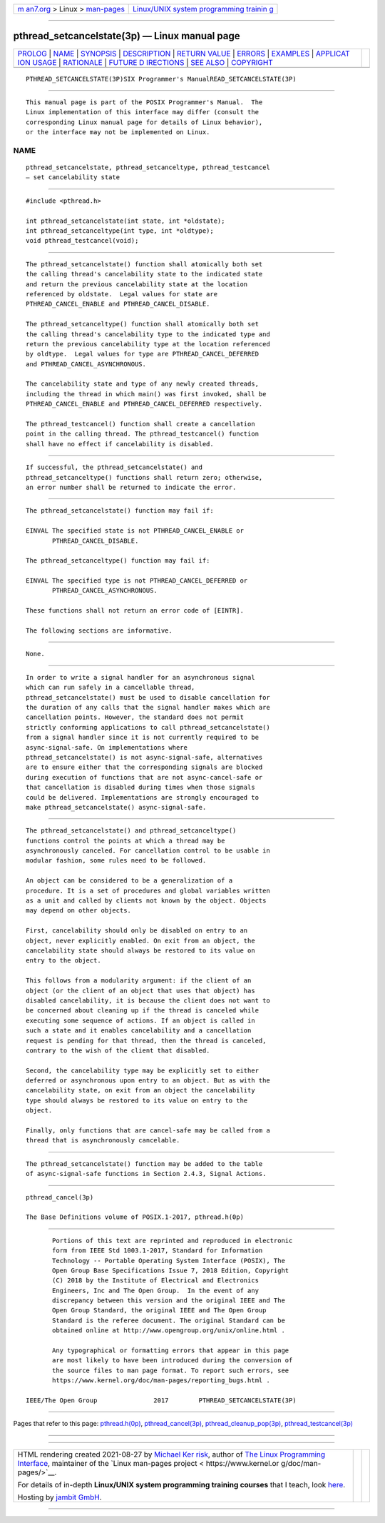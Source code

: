 .. container:: page-top

.. container:: nav-bar

   +----------------------------------+----------------------------------+
   | `m                               | `Linux/UNIX system programming   |
   | an7.org <../../../index.html>`__ | trainin                          |
   | > Linux >                        | g <http://man7.org/training/>`__ |
   | `man-pages <../index.html>`__    |                                  |
   +----------------------------------+----------------------------------+

--------------

pthread_setcancelstate(3p) — Linux manual page
==============================================

+-----------------------------------+-----------------------------------+
| `PROLOG <#PROLOG>`__ \|           |                                   |
| `NAME <#NAME>`__ \|               |                                   |
| `SYNOPSIS <#SYNOPSIS>`__ \|       |                                   |
| `DESCRIPTION <#DESCRIPTION>`__ \| |                                   |
| `RETURN VALUE <#RETURN_VALUE>`__  |                                   |
| \| `ERRORS <#ERRORS>`__ \|        |                                   |
| `EXAMPLES <#EXAMPLES>`__ \|       |                                   |
| `APPLICAT                         |                                   |
| ION USAGE <#APPLICATION_USAGE>`__ |                                   |
| \| `RATIONALE <#RATIONALE>`__ \|  |                                   |
| `FUTURE D                         |                                   |
| IRECTIONS <#FUTURE_DIRECTIONS>`__ |                                   |
| \| `SEE ALSO <#SEE_ALSO>`__ \|    |                                   |
| `COPYRIGHT <#COPYRIGHT>`__        |                                   |
+-----------------------------------+-----------------------------------+
| .. container:: man-search-box     |                                   |
+-----------------------------------+-----------------------------------+

::

   PTHREAD_SETCANCELSTATE(3P)SIX Programmer's ManualREAD_SETCANCELSTATE(3P)


-----------------------------------------------------

::

          This manual page is part of the POSIX Programmer's Manual.  The
          Linux implementation of this interface may differ (consult the
          corresponding Linux manual page for details of Linux behavior),
          or the interface may not be implemented on Linux.

NAME
-------------------------------------------------

::

          pthread_setcancelstate, pthread_setcanceltype, pthread_testcancel
          — set cancelability state


---------------------------------------------------------

::

          #include <pthread.h>

          int pthread_setcancelstate(int state, int *oldstate);
          int pthread_setcanceltype(int type, int *oldtype);
          void pthread_testcancel(void);


---------------------------------------------------------------

::

          The pthread_setcancelstate() function shall atomically both set
          the calling thread's cancelability state to the indicated state
          and return the previous cancelability state at the location
          referenced by oldstate.  Legal values for state are
          PTHREAD_CANCEL_ENABLE and PTHREAD_CANCEL_DISABLE.

          The pthread_setcanceltype() function shall atomically both set
          the calling thread's cancelability type to the indicated type and
          return the previous cancelability type at the location referenced
          by oldtype.  Legal values for type are PTHREAD_CANCEL_DEFERRED
          and PTHREAD_CANCEL_ASYNCHRONOUS.

          The cancelability state and type of any newly created threads,
          including the thread in which main() was first invoked, shall be
          PTHREAD_CANCEL_ENABLE and PTHREAD_CANCEL_DEFERRED respectively.

          The pthread_testcancel() function shall create a cancellation
          point in the calling thread. The pthread_testcancel() function
          shall have no effect if cancelability is disabled.


-----------------------------------------------------------------

::

          If successful, the pthread_setcancelstate() and
          pthread_setcanceltype() functions shall return zero; otherwise,
          an error number shall be returned to indicate the error.


-----------------------------------------------------

::

          The pthread_setcancelstate() function may fail if:

          EINVAL The specified state is not PTHREAD_CANCEL_ENABLE or
                 PTHREAD_CANCEL_DISABLE.

          The pthread_setcanceltype() function may fail if:

          EINVAL The specified type is not PTHREAD_CANCEL_DEFERRED or
                 PTHREAD_CANCEL_ASYNCHRONOUS.

          These functions shall not return an error code of [EINTR].

          The following sections are informative.


---------------------------------------------------------

::

          None.


---------------------------------------------------------------------------

::

          In order to write a signal handler for an asynchronous signal
          which can run safely in a cancellable thread,
          pthread_setcancelstate() must be used to disable cancellation for
          the duration of any calls that the signal handler makes which are
          cancellation points. However, the standard does not permit
          strictly conforming applications to call pthread_setcancelstate()
          from a signal handler since it is not currently required to be
          async-signal-safe. On implementations where
          pthread_setcancelstate() is not async-signal-safe, alternatives
          are to ensure either that the corresponding signals are blocked
          during execution of functions that are not async-cancel-safe or
          that cancellation is disabled during times when those signals
          could be delivered. Implementations are strongly encouraged to
          make pthread_setcancelstate() async-signal-safe.


-----------------------------------------------------------

::

          The pthread_setcancelstate() and pthread_setcanceltype()
          functions control the points at which a thread may be
          asynchronously canceled. For cancellation control to be usable in
          modular fashion, some rules need to be followed.

          An object can be considered to be a generalization of a
          procedure. It is a set of procedures and global variables written
          as a unit and called by clients not known by the object. Objects
          may depend on other objects.

          First, cancelability should only be disabled on entry to an
          object, never explicitly enabled. On exit from an object, the
          cancelability state should always be restored to its value on
          entry to the object.

          This follows from a modularity argument: if the client of an
          object (or the client of an object that uses that object) has
          disabled cancelability, it is because the client does not want to
          be concerned about cleaning up if the thread is canceled while
          executing some sequence of actions. If an object is called in
          such a state and it enables cancelability and a cancellation
          request is pending for that thread, then the thread is canceled,
          contrary to the wish of the client that disabled.

          Second, the cancelability type may be explicitly set to either
          deferred or asynchronous upon entry to an object. But as with the
          cancelability state, on exit from an object the cancelability
          type should always be restored to its value on entry to the
          object.

          Finally, only functions that are cancel-safe may be called from a
          thread that is asynchronously cancelable.


---------------------------------------------------------------------------

::

          The pthread_setcancelstate() function may be added to the table
          of async-signal-safe functions in Section 2.4.3, Signal Actions.


---------------------------------------------------------

::

          pthread_cancel(3p)

          The Base Definitions volume of POSIX.1‐2017, pthread.h(0p)


-----------------------------------------------------------

::

          Portions of this text are reprinted and reproduced in electronic
          form from IEEE Std 1003.1-2017, Standard for Information
          Technology -- Portable Operating System Interface (POSIX), The
          Open Group Base Specifications Issue 7, 2018 Edition, Copyright
          (C) 2018 by the Institute of Electrical and Electronics
          Engineers, Inc and The Open Group.  In the event of any
          discrepancy between this version and the original IEEE and The
          Open Group Standard, the original IEEE and The Open Group
          Standard is the referee document. The original Standard can be
          obtained online at http://www.opengroup.org/unix/online.html .

          Any typographical or formatting errors that appear in this page
          are most likely to have been introduced during the conversion of
          the source files to man page format. To report such errors, see
          https://www.kernel.org/doc/man-pages/reporting_bugs.html .

   IEEE/The Open Group               2017        PTHREAD_SETCANCELSTATE(3P)

--------------

Pages that refer to this page:
`pthread.h(0p) <../man0/pthread.h.0p.html>`__, 
`pthread_cancel(3p) <../man3/pthread_cancel.3p.html>`__, 
`pthread_cleanup_pop(3p) <../man3/pthread_cleanup_pop.3p.html>`__, 
`pthread_testcancel(3p) <../man3/pthread_testcancel.3p.html>`__

--------------

--------------

.. container:: footer

   +-----------------------+-----------------------+-----------------------+
   | HTML rendering        |                       | |Cover of TLPI|       |
   | created 2021-08-27 by |                       |                       |
   | `Michael              |                       |                       |
   | Ker                   |                       |                       |
   | risk <https://man7.or |                       |                       |
   | g/mtk/index.html>`__, |                       |                       |
   | author of `The Linux  |                       |                       |
   | Programming           |                       |                       |
   | Interface <https:     |                       |                       |
   | //man7.org/tlpi/>`__, |                       |                       |
   | maintainer of the     |                       |                       |
   | `Linux man-pages      |                       |                       |
   | project <             |                       |                       |
   | https://www.kernel.or |                       |                       |
   | g/doc/man-pages/>`__. |                       |                       |
   |                       |                       |                       |
   | For details of        |                       |                       |
   | in-depth **Linux/UNIX |                       |                       |
   | system programming    |                       |                       |
   | training courses**    |                       |                       |
   | that I teach, look    |                       |                       |
   | `here <https://ma     |                       |                       |
   | n7.org/training/>`__. |                       |                       |
   |                       |                       |                       |
   | Hosting by `jambit    |                       |                       |
   | GmbH                  |                       |                       |
   | <https://www.jambit.c |                       |                       |
   | om/index_en.html>`__. |                       |                       |
   +-----------------------+-----------------------+-----------------------+

--------------

.. container:: statcounter

   |Web Analytics Made Easy - StatCounter|

.. |Cover of TLPI| image:: https://man7.org/tlpi/cover/TLPI-front-cover-vsmall.png
   :target: https://man7.org/tlpi/
.. |Web Analytics Made Easy - StatCounter| image:: https://c.statcounter.com/7422636/0/9b6714ff/1/
   :class: statcounter
   :target: https://statcounter.com/
